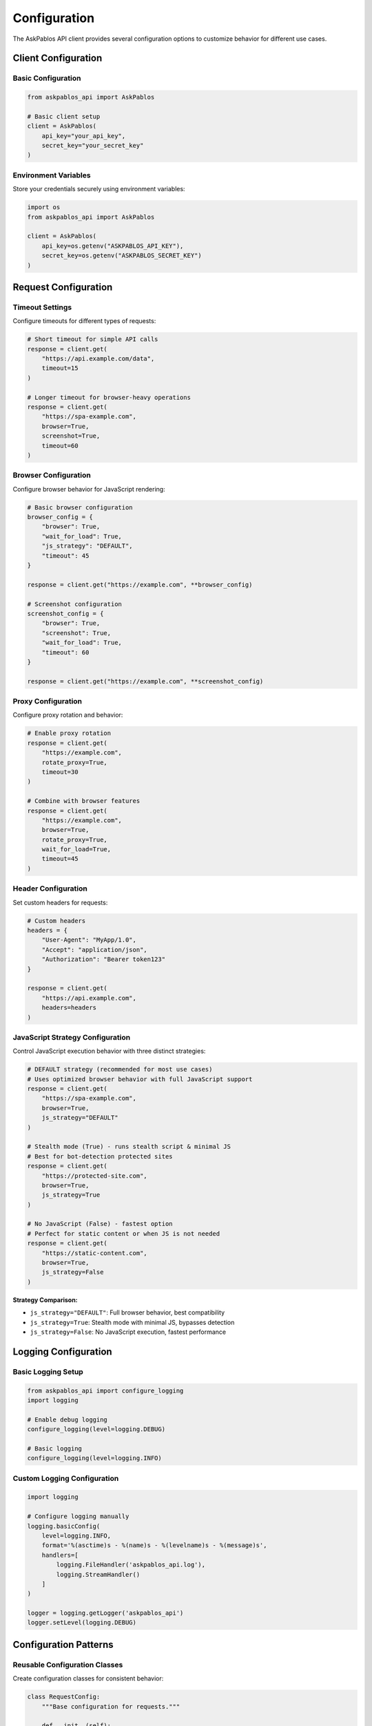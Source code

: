 Configuration
=============

The AskPablos API client provides several configuration options to customize behavior for different use cases.

Client Configuration
-------------------

Basic Configuration
~~~~~~~~~~~~~~~~~~

.. code-block:: python

   from askpablos_api import AskPablos

   # Basic client setup
   client = AskPablos(
       api_key="your_api_key",
       secret_key="your_secret_key"
   )

Environment Variables
~~~~~~~~~~~~~~~~~~~

Store your credentials securely using environment variables:

.. code-block:: python

   import os
   from askpablos_api import AskPablos

   client = AskPablos(
       api_key=os.getenv("ASKPABLOS_API_KEY"),
       secret_key=os.getenv("ASKPABLOS_SECRET_KEY")
   )

Request Configuration
--------------------

Timeout Settings
~~~~~~~~~~~~~~~

Configure timeouts for different types of requests:

.. code-block:: python

   # Short timeout for simple API calls
   response = client.get(
       "https://api.example.com/data",
       timeout=15
   )

   # Longer timeout for browser-heavy operations
   response = client.get(
       "https://spa-example.com",
       browser=True,
       screenshot=True,
       timeout=60
   )

Browser Configuration
~~~~~~~~~~~~~~~~~~~

Configure browser behavior for JavaScript rendering:

.. code-block:: python

   # Basic browser configuration
   browser_config = {
       "browser": True,
       "wait_for_load": True,
       "js_strategy": "DEFAULT",
       "timeout": 45
   }

   response = client.get("https://example.com", **browser_config)

   # Screenshot configuration
   screenshot_config = {
       "browser": True,
       "screenshot": True,
       "wait_for_load": True,
       "timeout": 60
   }

   response = client.get("https://example.com", **screenshot_config)

Proxy Configuration
~~~~~~~~~~~~~~~~~

Configure proxy rotation and behavior:

.. code-block:: python

   # Enable proxy rotation
   response = client.get(
       "https://example.com",
       rotate_proxy=True,
       timeout=30
   )

   # Combine with browser features
   response = client.get(
       "https://example.com",
       browser=True,
       rotate_proxy=True,
       wait_for_load=True,
       timeout=45
   )

Header Configuration
~~~~~~~~~~~~~~~~~~

Set custom headers for requests:

.. code-block:: python

   # Custom headers
   headers = {
       "User-Agent": "MyApp/1.0",
       "Accept": "application/json",
       "Authorization": "Bearer token123"
   }

   response = client.get(
       "https://api.example.com",
       headers=headers
   )

JavaScript Strategy Configuration
~~~~~~~~~~~~~~~~~~~~~~~~~~~~~~~

Control JavaScript execution behavior with three distinct strategies:

.. code-block:: python

   # DEFAULT strategy (recommended for most use cases)
   # Uses optimized browser behavior with full JavaScript support
   response = client.get(
       "https://spa-example.com",
       browser=True,
       js_strategy="DEFAULT"
   )

   # Stealth mode (True) - runs stealth script & minimal JS
   # Best for bot-detection protected sites
   response = client.get(
       "https://protected-site.com",
       browser=True,
       js_strategy=True
   )

   # No JavaScript (False) - fastest option
   # Perfect for static content or when JS is not needed
   response = client.get(
       "https://static-content.com",
       browser=True,
       js_strategy=False
   )

**Strategy Comparison:**

- ``js_strategy="DEFAULT"``: Full browser behavior, best compatibility
- ``js_strategy=True``: Stealth mode with minimal JS, bypasses detection
- ``js_strategy=False``: No JavaScript execution, fastest performance

Logging Configuration
--------------------

Basic Logging Setup
~~~~~~~~~~~~~~~~~

.. code-block:: python

   from askpablos_api import configure_logging
   import logging

   # Enable debug logging
   configure_logging(level=logging.DEBUG)

   # Basic logging
   configure_logging(level=logging.INFO)

Custom Logging Configuration
~~~~~~~~~~~~~~~~~~~~~~~~~~

.. code-block:: python

   import logging

   # Configure logging manually
   logging.basicConfig(
       level=logging.INFO,
       format='%(asctime)s - %(name)s - %(levelname)s - %(message)s',
       handlers=[
           logging.FileHandler('askpablos_api.log'),
           logging.StreamHandler()
       ]
   )

   logger = logging.getLogger('askpablos_api')
   logger.setLevel(logging.DEBUG)

Configuration Patterns
---------------------

Reusable Configuration Classes
~~~~~~~~~~~~~~~~~~~~~~~~~~~~~

Create configuration classes for consistent behavior:

.. code-block:: python

   class RequestConfig:
       """Base configuration for requests."""

       def __init__(self):
           self.default_timeout = 30
           self.default_headers = {
               "User-Agent": "MyApp/1.0"
           }

       def get_basic_config(self):
           return {
               "timeout": self.default_timeout,
               "headers": self.default_headers
           }

       def get_browser_config(self):
           return {
               **self.get_basic_config(),
               "browser": True,
               "wait_for_load": True,
               "js_strategy": "DEFAULT",
               "timeout": 60
           }

       def get_screenshot_config(self):
           return {
               **self.get_browser_config(),
               "screenshot": True,
               "timeout": 90
           }

   # Usage
   config = RequestConfig()

   # Simple request
   response = client.get("https://api.example.com", **config.get_basic_config())

   # Browser request
   response = client.get("https://spa.example.com", **config.get_browser_config())

   # Screenshot request
   response = client.get("https://page.example.com", **config.get_screenshot_config())

Environment-Specific Configuration
~~~~~~~~~~~~~~~~~~~~~~~~~~~~~~~~~

Configure behavior based on environment:

.. code-block:: python

   import os

   class EnvironmentConfig:
       def __init__(self):
           self.env = os.getenv("ENVIRONMENT", "development")

       def get_config(self):
           if self.env == "production":
               return {
                   "timeout": 45,
                   "rotate_proxy": True,
                   "retry_attempts": 3
               }
           elif self.env == "development":
               return {
                   "timeout": 30,
                   "rotate_proxy": False,
                   "retry_attempts": 1
               }
           else:  # testing
               return {
                   "timeout": 15,
                   "rotate_proxy": False,
                   "retry_attempts": 1
               }

   # Usage
   env_config = EnvironmentConfig()
   base_config = env_config.get_config()

Performance Configuration
------------------------

Optimized Configurations
~~~~~~~~~~~~~~~~~~~~~~

Different configurations for different performance needs:

.. code-block:: python

   # Fast configuration (minimal features)
   fast_config = {
       "browser": False,
       "timeout": 15
   }

   # Balanced configuration (good for most use cases)
   balanced_config = {
       "browser": True,
       "wait_for_load": True,
       "js_strategy": "DEFAULT",
       "timeout": 30
   }

   # Comprehensive configuration (all features)
   comprehensive_config = {
       "browser": True,
       "wait_for_load": True,
       "screenshot": True,
       "js_strategy": "DEFAULT",
       "rotate_proxy": True,
       "timeout": 60
   }

Best Practices
--------------

1. **Use environment variables** for API credentials
2. **Set appropriate timeouts** based on request complexity
3. **Enable proxy rotation** for high-volume usage
4. **Use browser mode only when needed** for better performance
5. **Configure logging** for debugging and monitoring
6. **Create reusable configurations** for consistency

Security Considerations
---------------------

- Never hardcode API credentials in source code
- Use environment variables or secure configuration files
- Rotate API keys regularly
- Monitor API usage and set appropriate rate limits
- Use HTTPS URLs only for sensitive requests
